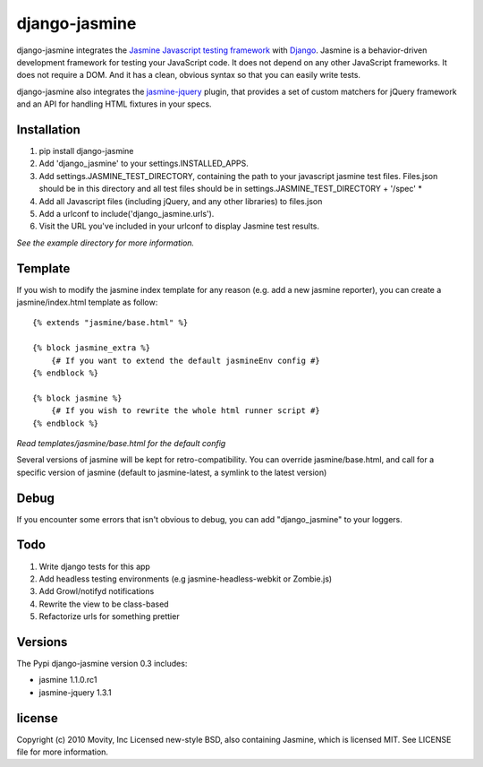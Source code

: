 ==============
django-jasmine
==============

django-jasmine integrates the
`Jasmine Javascript testing framework <http://pivotal.github.com/jasmine/>`_
with `Django <http://www.djangoproject.com/>`_.  Jasmine is a behavior-driven
development framework for testing your JavaScript code. It does not depend on
any other JavaScript frameworks.  It does not require a DOM. And it has a
clean, obvious syntax so that you can easily write tests.

django-jasmine also integrates the
`jasmine-jquery <https://github.com/velesin/jasmine-jquery>`_ plugin, that
provides a set of custom matchers for jQuery framework and an API for handling
HTML fixtures in your specs.


Installation
============

1. pip install django-jasmine
2. Add 'django_jasmine' to your settings.INSTALLED_APPS.
3. Add settings.JASMINE_TEST_DIRECTORY, containing the path to your javascript
   jasmine test files.  Files.json should be in this directory and all test
   files should be in settings.JASMINE_TEST_DIRECTORY + '/spec' *
4. Add all Javascript files (including jQuery, and any other libraries) to
   files.json
5. Add a urlconf to include('django_jasmine.urls').
6. Visit the URL you've included in your urlconf to display Jasmine test
   results.

*See the example directory for more information.*

Template
========

If you wish to modify the jasmine index template for any reason (e.g. add a new
jasmine reporter), you can create a jasmine/index.html template as follow::

    {% extends "jasmine/base.html" %}

    {% block jasmine_extra %}
        {# If you want to extend the default jasmineEnv config #}
    {% endblock %}

    {% block jasmine %}
        {# If you wish to rewrite the whole html runner script #}
    {% endblock %}


*Read templates/jasmine/base.html for the default config*

Several versions of jasmine will be kept for retro-compatibility. You can
override jasmine/base.html, and call for a specific version of jasmine (default
to jasmine-latest, a symlink to the latest version)


Debug
=====

If you encounter some errors that isn't obvious to debug, you can add
"django_jasmine" to your loggers.


Todo
====

1. Write django tests for this app
2. Add headless testing environments (e.g jasmine-headless-webkit or Zombie.js)
3. Add Growl/notifyd notifications
4. Rewrite the view to be class-based
5. Refactorize urls for something prettier

Versions
========

The Pypi django-jasmine version 0.3 includes:

* jasmine 1.1.0.rc1
* jasmine-jquery 1.3.1


license
=======

Copyright (c) 2010 Movity, Inc
Licensed new-style BSD, also containing Jasmine, which is licensed MIT. See
LICENSE file for more information.
